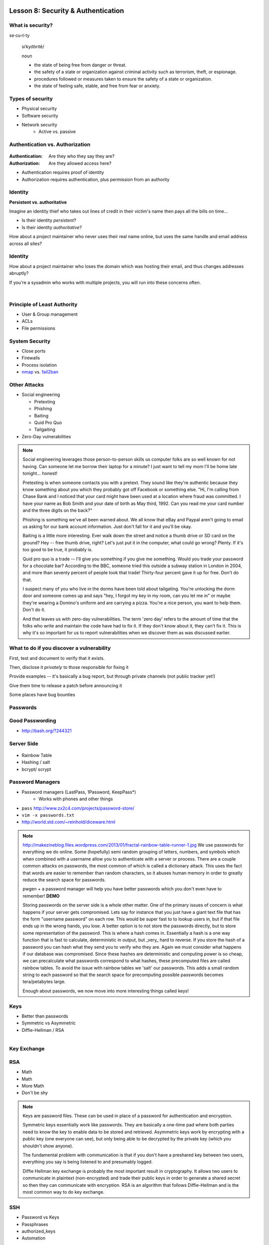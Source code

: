 Lesson 8: Security & Authentication
===================================

What is security?
-----------------

se·cu·ri·ty

  siˈkyo͝oritē/

  noun

  - the state of being free from danger or threat.
  - the safety of a state or organization against criminal activity such as
    terrorism, theft, or espionage.
  - procedures followed or measures taken to ensure the safety of a state or
    organization.
  - the state of feeling safe, stable, and free from fear or anxiety.

Types of security
-----------------

* Physical security
* Software security
* Network security
    * Active vs. passive

.. figure:: static/xkcd_416.png
    :align: center

Authentication vs. Authorization
--------------------------------

.. figure:: static/xkcd_1121.png
    :align: center

:Authentication: Are they who they say they are?

:Authorization: Are they allowed access here?

* Authentication requires proof of identity
* Authorization requires authentication, plus permission from an authority

Identity
--------

**Persistent vs. authoritative**

Imagine an identity thief who takes out lines of credit in their victim's name
then pays all the bills on time...

* Is their identity *persistent*?
* Is their identity *authoritative*?

How about a project maintainer who never uses their real name online, but uses
the same handle and email address across all sites?

Identity
--------

How about a project maintainer who loses the domain which was hosting their
email, and thus changes addresses abruptly?

If you're a sysadmin who works with multiple projects, you will run into these
concerns often.

|

.. figure:: static/xkcd_565.png
    :align: center

Principle of Least Authority
----------------------------

* User & Group management
* ACLs
* File permissions

System Security
---------------

.. figure:: static/xkcd_538.png
    :align: right

* Close ports
* Firewalls
* Process isolation

* `nmap`_ vs. `fail2ban`_

.. _nmap: http://nmap.org/
.. _fail2ban: http://www.fail2ban.org/wiki/index.php/Main_Page

Other Attacks
-------------

.. figure:: static/xkcd_538.png
    :align: right

- Social engineering

  - Pretexting
  - Phishing
  - Baiting
  - Quid Pro Quo
  - Tailgaiting
- Zero-Day vulnerabilities

.. note::

   Social engineering leverages those person-to-person skills us
   computer folks are so well known for not having.  Can someone let
   me borrow their laptop for a minute?  I just want to tell my mom
   I'll be home late tonight... honest!

   Pretexting is when someone contacts you with a pretext.  They sound
   like they're authentic because they know something about you which
   they probably got off Facebook or something else.  "Hi, I'm calling
   from Chase Bank and I noticed that your card might have been used
   at a location where fraud was committed.  I have your name as Bob
   Smith and your date of birth as May third, 1992.  Can you read me
   your card number and the three digits on the back?"

   Phishing is something we've all been warned about.  We all know
   that eBay and Paypal aren't going to email us asking for our bank
   account information.  Just don't fall for it and you'll be okay.

   Baiting is a little more interesting.  Ever walk down the street
   and notice a thumb drive or SD card on the ground?  Hey -- free
   thumb drive, right?  Let's just put it in the computer, what could
   go wrong?  Plenty.  If it's too good to be true, it probably is.

   Quid pro quo is a trade -- I'll give you something if you give me
   something.  Would you trade your password for a chocolate bar?
   According to the BBC, someone tried this outside a subway station
   in London in 2004, and more than seventy percent of people took
   that trade!  Thirty-four percent gave it up for free.  Don't do
   that.

   I suspect many of you who live in the dorms have been told about
   tailgating.  You're unlocking the dorm door and someone comes up
   and says "hey, I forgot my key in my room, can you let me in" or
   maybe they're wearing a Domino's uniform and are carrying a pizza.
   You're a nice person, you want to help them.  Don't do it.

   And that leaves us with zero-day vulnerabilities.  The term 'zero
   day' refers to the amount of time that the folks who write and
   maintain the code have had to fix it.  If they don't know about it,
   they can't fix it.  This is why it's so important for us to report
   vulnerabilities when we discover them as was discussed earlier.

What to do if you discover a vulnerability
------------------------------------------

First, test and document to verify that it exists.

Then, disclose it *privately* to those responsible for fixing it

Provide examples -- it's basically a bug report, but through private channels
(not public tracker yet!)

Give them time to release a patch before announcing it

Some places have bug bounties

Passwords
---------

.. figure:: static/xkcd_936.png
    :align: center

Good Passwording
----------------

* http://bash.org/?244321

Server Side
-----------

.. figure:: static/rainbow-table.jpg
    :align: center
    :scale: 85%

* Rainbow Table
* Hashing / salt
* bcrypt/ scrypt

Password Managers
-----------------

* Password managers (LastPass, 1Password, KeepPass*)
    * Works with phones and other things
* ``pass`` http://www.zx2c4.com/projects/password-store/
* ``vim -x passwords.txt``
* http://world.std.com/~reinhold/diceware.html

.. note:: 
    http://makezineblog.files.wordpress.com/2013/01/fractal-rainbow-table-runner-1.jpg
    We use passwords for everything we do online.  Some (hopefully) 
    semi random grouping of letters, numbers, and symbols which when combined
    with a username allow you to authenticate with a server or process.
    There are a couple common attacks on passwords, the most common of which
    is called a dictionary attack.  This uses the fact that words are easier
    to remember than random characters, so it abuses human memory in order
    to greatly reduce the search space for passwords.  
    
    pwgen + a password manager will help you have better passwords which you
    don't even have to remember! **DEMO**
    
    Storing passwords on the server side is a whole other matter.  One of 
    the primary issues of concern is what happens if your server gets
    compromised.  Lets say for instance that you just have a giant text file
    that has the form "username password" on each row.  This would be super
    fast to to lookup users in, but if that file ends up in the wrong hands,
    you lose.  A better option is to not store the passwords directly, but
    to store some representation of the password.  This is where a hash
    comes in.  Essentially a hash is a one way function that is fast to
    calculate, deterministic in output, but _very_ hard to reverse.  If you 
    store the hash of a password you can hash what they send you to verify
    who they are.  Again we must consider what happens if our database was
    compromised.  Since these hashes are deterministic and computing power
    is so cheap, we can precalculate what passwords correspond to what
    hashes, these precomputed files are called rainbow tables.  To avoid
    the issue with rainbow tables we 'salt' our passwords.  This adds a 
    small random string to each password so that the search space for 
    precomputing possible passwords becomes tera/petabytes large.
    
    Enough about passwords, we now move into more interesting things called
    keys!

Keys
----

* Better than passwords
* Symmetric vs Asymmetric
* Diffie-Hellman / RSA

.. figure:: static/Llave_bronce.jpg
    :scale: 20%
    :align: right 

Key Exchange
------------

.. figure:: static/Diffie-Hellman_Key_Exchange.svg
    :align: center
    :scale: 50% 

RSA
---
* Math
* Math
* More Math
* Don't be shy

.. figure:: static/rsa.jpg
    :align: center
    :scale: 60%

.. note:: 
    Keys are password files.  These can be used in place of a password for
    authentication and encryption.

    Symmetric keys essentially work like passwords.  They are basically a
    one-time pad where both parties need to know the key to enable data to be
    stored and retrieved.  Asymmetric keys work by encrypting with a public key
    (one everyone can see), but only being able to be decrypted by the private
    key (which you shouldn't show anyone).

    The fundamental problem with communication is that if you don't have a
    preshared key between two users, everything you say is being listened to and
    presumably logged.

    Diffie Hellman key exchange is probably the most important result in
    cryptography.  It allows two users to communicate in plaintext
    (non-encrypted) and trade their public keys in order to generate a shared
    secret so then they can communicate with encryption.  RSA is an algorithm
    that follows Diffie-Hellman and is the most common way to do key exchange.

SSH
---

* Password vs Keys
* Passphrases
* authorized_keys
* Automation

.. code-block:: bash

    $ ssh -D 9999 manatee@freshblue.lake
    $ ssh -R 2222:localhost:22 freshblue.lake

.. note:: 
    ssh is secure shell and provides a shell to a unix machine over the 'net by
    using RSA to encrypt communications between a client and server.
    Passwordless login, refuse connections without keys, tunneling.  Commands at
    the end are run unecrypted.

    Passphrases work by adding a password to a key file.  Add your friends
    public keys to authorized_keys so they don't need a password to login.  

    ``ssh-agent, .ssh/config, /etc/ssh/sshd_config``

    **DEMO** Make ssh-keys, post to pastebin.osuosl.org

Brief History of Time (line of GPG)
-----------------------------------

* P(retty)G(ood)P(rivacy)
* Phil Zimmermann

.. figure:: static/125.jpg
    :align: center

GPG
---

* E-mail privacy
* Why you should use GPG
* Why people don't use GPG
* Keys, signing, keyservers
* Encryption

.. figure:: static/nobody-listens31.jpg
    :align: center

Ways to use GPG
---------------
* Enigamail
* mutt
* Command line

.. code-block:: bash

    $ gpg --encrypt manateessecrets.jpg.exe 

Certificates and HTTP
---------------------

* Certificate Authorities
* https
* ssl/tls

.. code-block:: bash

    $ openssl req -new -x509 -key /etc/ssl/private/privkey.pem \
      -out /etc/ssl/certs/cacert.pem -days 1095

Man in the Middle
-----------------

.. figure:: static/mitm.png
    :align: center
    :scale: 85%

.. note:: 

    - 650 CAs
    - Attacks on https/ssl
    - Future

    **DEMO** sslsniff

WiFi
----

* wep
* wpa
* wpa2
* Wireshark
    * Demo

.. note:: 
  - Attacks
  - mschapv2
    
  **DEMO** Wireshark

Crypto-wares
------------

- Files

  - Tarsnap, SpiderOak, rsync over ssh
- Communications

  - VPN
  - TextSecure/ RedPhone
  - Tor
  - https everywhere
- Security

  - Metasploit, BEEF
  - AirCrack, sslstrip

Math!
-----

* Primes
* Number Theory
* Fields
* Elliptic Curves

.. figure:: static/addition-and-multiplication-tables.png
    :align: center
    :scale: 85%

.. note:: 
    **DEMO** rot13

One Last Thing
--------------

* https://priv.ly ( proudly hosted at the OSL)
* "*I have nothing to hide*"

* jeremykun.com
* thoughtcrime.org
* https://www.schneier.com/


Lesson 8: Web application security
==================================

.. figure:: static/2013-vulnerability-summary_290x250.png
    :align: center

    image source:
    https://info.cenzic.com/rs/cenzic/images/2013-vulnerability-summary_290x250.png

Web application security
------------------------

* Who needs to worry about web application security?

  * Everyone!
* What kinds of attacks are seen in the wild?

  * Many!
* What can devops do about these attacks?

  * A lot!


.. note::

   Everyone needs to worry about web application security.  You need
   to worry, because you're learning how to write web applications.
   You want to avoid making decisions which could lead to exposing
   vulnerabilities and letting bad people use your service to do bad
   things.  You also need to worry even if you're not writing web
   applications, because you're *using* web applications.  The web is
   still a wild and wooly place, and the last line of defense for the
   user is their own common sense.

   What kinds of attacks are seen in the wild?  The image shows a
   dizzying array of acronyms and shorthand but we'll be going over
   those in a little more detail.

   And what can devops like us do about these attacks?  Plenty -- wait
   and see.

Code Injection
--------------

.. figure:: static/xkcd_327.png
    :align: right
    :scale: 70%

* Attacks

  * SQL Injection
  * Cross-Site Scripting (XSS)
  * Cross-Site Request Forgery (CSRF)
  * Remote Code Execution

* Defenses

  * Sanitize your inputs!

http://bobby-tables.com/
https://docs.djangoproject.com/en/dev/ref/contrib/csrf/
http://guides.rubyonrails.org/security.html

.. note:: 

   These types of attacks consist of code that is introduced into the
   application causing unexpected behavior.  This code can be
   introduced unintentionally by typical users who use quotes or
   ampersands in their inputs as well as intentionally by nefarious folks.

   The comic demonstrates a classic SQL injection attack.  Bobby took
   advantage of the school's software not properly sanitizing their
   inputs by including a command to drop the students table, causing
   the kind of chaos often seen in xkcd comics.  

   Cross-site scripting works much the same way: someone posts a
   comment on a blog which includes Javascript which gets executed
   when you view the comment.  When it is executed, it does something
   horrible like send them your cookie for that blog site.

   Cross-site request forgeries are similar but instead of Javascript
   you'll see image links that really point to another site like your
   bank, hoping that your cookies will let them transfer money from
   your accounts to theirs.  

   Remote site execution is what it sounds like: just like the SQL
   injection attack, but instead running a shell command on the web
   server.  I think by now you all have enough experience with running
   commands on your virtual machines to know how bad that could be.

   Luckily, each of these threats can be addressed the same way:
   listen to Bobby's mom and sanitize your inputs!  There's a web site
   dedicated to helping developers with SQL injection threats which
   I've listed above, but the same concepts apply to the other
   threats.  Want to stop cross-site scripting?  Don't allow users to
   contribute arbitrary Javascript in comments.  Want to stop cross
   site request forgeries?  Make sure your GET requests are free of
   side-effects, and include tokens in your forms.  As a bonus, Django
   will do that last bit for you if you let it -- check out that
   second link up there for more details.  That third link is the
   Rails security guide and provides advice on these issues as well as
   many others.


Web Server-Specific Attacks
---------------------------

.. figure:: static/apache-vulns1.png
    :align: center

    image source
    http://news.netcraft.com/wp-content/uploads/2014/02/apache-vulns1.png

* Version-Based
* Configuration-Based


.. note:: 

   There is a constant battle between developers and the bad guys --
   one side discovers vulnerabilities, the other side fixes them.  One
   of the easiest things to do to keep the bad guys out is to use the
   most up-to-date version of your web server, regardless of whether
   it's Apache or IIS or nginx.

   The graph above shows the most popular versions of Apache as of
   February 2014 according to Netcraft.  Apache encourages admins to
   run the latest major release of the 2.4 stable branch, which is
   Apache 2.4.7.  How many of those releases do you see in that image?
   That's right -- none.  Heck, two of the top fifteen are EOLed --
   they aren't even receiving security updates any longer!  This is
   bad.  Don't be like them.

   But it's not enough to run the latest version.  You should also
   make sure your configuration files are updated as well.  Some
   default configurations will include accounts or passwords which can
   be guessed by hackers.  Other times certain features will be
   enabled by default, which can introduce vulnerabilities you don't
   expect even though you're not using those features.  Read the
   release notes when you update your software.  Pay attention to
   details.  They will.  You should too.
   

Problems with Design and Implementation
---------------------------------------

  * Authentication and Authorization
  * Session Management
  * Information Leakage
  * Unauthorized Directory Access

.. note:: 

   The remaining threats facing the typical web developer come down to
   design and implementation problems.  The fine points of
   authentication and authorization have been discussed already: make
   sure that all your actions are authorized by authenticated users
   and you should be okay.  

   Also, don't let your cookies have infinite lifetimes.  Better to
   have your users occasionally log in again than let them be
   vulnerable to those cross-site attacks we covered before.  Pro tip:
   PHP has a default setting for "session.cookie_lifetime" of zero,
   which means they never expire.  If you're using PHP, fix that.

   Information leakage is pretty sneaky.  Let's say your app allows
   users to request a password reset by entering their email
   addresses.  If your app behaves differently when valid and invalid
   addresses are input, congratulations, you're leaking information.
   Unauthorized directory access is a specialized form of information
   leakage -- while it's nice to let people know how to contact your
   staff, you might not want to let them download everyone's email
   address and such.

What Not to Do: The Exercise
----------------------------

Getting Up to Date
------------------

* ssh into your vagrant environment
* change directory to your local systemview repo

.. code-block:: bash

    $ cd ~/projects/systemview
    

* Make sure your local copy is up to date

.. code-block:: bash

    $ git pull

..

    * If you've modified code you'll need to follow these instructions

.. code-block:: bash

    $ git stash save "some witty name about your work"
    $ git pull --rebase

Let's Check out Dean's (not so) Awesome Code
--------------------------------------------

.. code-block:: bash

    $ git checkout <not so awesome code branch goes here>
